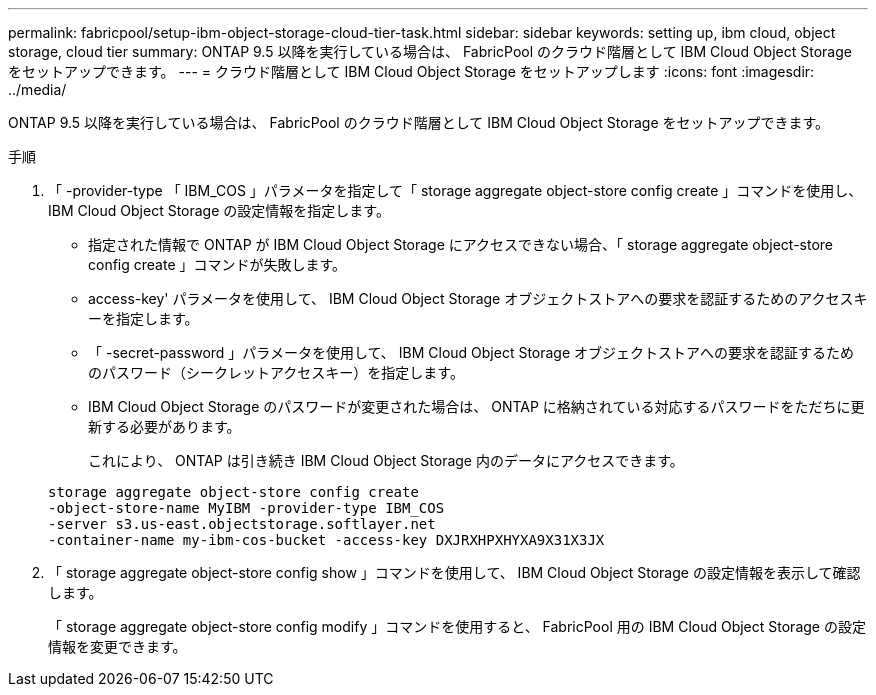 ---
permalink: fabricpool/setup-ibm-object-storage-cloud-tier-task.html 
sidebar: sidebar 
keywords: setting up, ibm cloud, object storage, cloud tier 
summary: ONTAP 9.5 以降を実行している場合は、 FabricPool のクラウド階層として IBM Cloud Object Storage をセットアップできます。 
---
= クラウド階層として IBM Cloud Object Storage をセットアップします
:icons: font
:imagesdir: ../media/


[role="lead"]
ONTAP 9.5 以降を実行している場合は、 FabricPool のクラウド階層として IBM Cloud Object Storage をセットアップできます。

.手順
. 「 -provider-type 「 IBM_COS 」パラメータを指定して「 storage aggregate object-store config create 」コマンドを使用し、 IBM Cloud Object Storage の設定情報を指定します。
+
** 指定された情報で ONTAP が IBM Cloud Object Storage にアクセスできない場合、「 storage aggregate object-store config create 」コマンドが失敗します。
** access-key' パラメータを使用して、 IBM Cloud Object Storage オブジェクトストアへの要求を認証するためのアクセスキーを指定します。
** 「 -secret-password 」パラメータを使用して、 IBM Cloud Object Storage オブジェクトストアへの要求を認証するためのパスワード（シークレットアクセスキー）を指定します。
** IBM Cloud Object Storage のパスワードが変更された場合は、 ONTAP に格納されている対応するパスワードをただちに更新する必要があります。
+
これにより、 ONTAP は引き続き IBM Cloud Object Storage 内のデータにアクセスできます。



+
[listing]
----
storage aggregate object-store config create
-object-store-name MyIBM -provider-type IBM_COS
-server s3.us-east.objectstorage.softlayer.net
-container-name my-ibm-cos-bucket -access-key DXJRXHPXHYXA9X31X3JX
----
. 「 storage aggregate object-store config show 」コマンドを使用して、 IBM Cloud Object Storage の設定情報を表示して確認します。
+
「 storage aggregate object-store config modify 」コマンドを使用すると、 FabricPool 用の IBM Cloud Object Storage の設定情報を変更できます。



